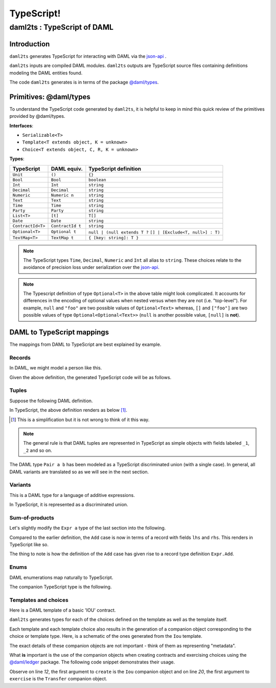 .. Copyright (c) 2020 The DAML Authors. All rights reserved.
.. SPDX-License-Identifier: Apache-2.0

TypeScript!
###########

daml2ts : TypeScript of DAML
============================

Introduction
------------

``daml2ts`` generates TypeScript for interacting with DAML via the `json-api <../json-api/index.html>`_ .

``daml2ts`` inputs are compiled DAML modules. ``daml2ts`` outputs are TypeScript source files containing definitions modeling the DAML entities found.

The code ``daml2ts`` generates is in terms of the package `@daml/types <https://github.com/digital-asset/daml/tree/master/language-support/ts/daml-types>`_.

Primitives: @daml/types
-----------------------

To understand the TypeScript code generated by ``daml2ts``, it is helpful to keep in mind this quick review of the primitives provided by @daml/types.

**Interfaces**:

- ``Serializable<T>``
- ``Template<T extends object, K = unknown>``
- ``Choice<T extends object, C, R, K = unknown>``

  ..
        An object that extends the ``Serializable<T>`` interface has a field ``decoder: () => jtv.Decoder<T>``.
        An object that extends the ``Template<T, K>`` interface has fields ``templateId: string``, ``keyDecoder: ()=> jtv.Decoder<K>``, ``Archive: Choice<T, {}, {}>`` and extends ``Serializable<T>``.
        An object that extends the ``Choice<T, C, R, K>`` interface has fields ``template: () => Template<T, K>``, ``argumentDecoder: () => jtv.Decoder<C>``, ``resultDecoder: () => jtv.Decoder<R>`` and ``choiceName: string``.

**Types**:

+-------------------+------------------+----------------------------------+
| TypeScript        | DAML equiv.      | TypeScript definition            |
+===================+==================+==================================+
| ``Unit``          | ``()``           | ``{}``                           |
+-------------------+------------------+----------------------------------+
| ``Bool``          | ``Bool``         | ``boolean``                      |
+-------------------+------------------+----------------------------------+
| ``Int``           | ``Int``          | ``string``                       |
+-------------------+------------------+----------------------------------+
| ``Decimal``       | ``Decimal``      | ``string``                       |
+-------------------+------------------+----------------------------------+
| ``Numeric``       | ``Numeric n``    | ``string``                       |
+-------------------+------------------+----------------------------------+
| ``Text``          | ``Text``         | ``string``                       |
+-------------------+------------------+----------------------------------+
| ``Time``          | ``Time``         | ``string``                       |
+-------------------+------------------+----------------------------------+
| ``Party``         | ``Party``        | ``string``                       |
+-------------------+------------------+----------------------------------+
| ``List<T>``       | ``[t]``          | ``T[]``                          |
+-------------------+------------------+----------------------------------+
| ``Date``          | ``Date``         | ``string``                       |
+-------------------+------------------+----------------------------------+
| ``ContractId<T>`` | ``ContractId t`` | ``string``                       |
+-------------------+------------------+----------------------------------+
| ``Optional<T>``   | ``Optional t``   | ``null | (null extends T ?``     |
|                   |                  | ``[] | [Exclude<T, null>] : T)`` |
+-------------------+------------------+----------------------------------+
| ``TextMap<T>``    | ``TextMap t``    | ``{ [key: string]: T }``         |
+-------------------+------------------+----------------------------------+

.. note::
   The TypeScript types ``Time``, ``Decimal``, ``Numeric`` and ``Int`` all alias to ``string``. These choices relate to the avoidance of precision loss under serialization over the `json-api <../json-api/index.html>`_.

.. note::
   The Typescript definition of type ``Optional<T>`` in the above table might look complicated. It accounts for differences in the encoding of optional values when nested versus when they are not (i.e. "top-level"). For example, ``null`` and ``"foo"`` are two possible values of ``Optional<Text>`` whereas, ``[]`` and ``["foo"]`` are two possible values of type ``Optional<Optional<Text>>`` (``null`` is another possible value, ``[null]`` is **not**).

DAML to TypeScript mappings
---------------------------

The mappings from DAML to TypeScript are best explained by example.

Records
~~~~~~~

In DAML, we might model a person like this.

.. code-block:: daml
   :linenos:

   data Person =
     Person with
       name: Text
       party: Party
       age: Int

Given the above definition, the generated TypeScript code will be as follows.

.. code-block:: typescript
   :linenos:

   type Person = {
     name: string;
     party: daml.Party;
     age: daml.Int;
   }

Tuples
~~~~~~

Suppose the following DAML definition.

.. code-block:: daml
   :linenos:

   data Pair a b = Pair (a, b)

In TypeScript, the above definition renders as below [1]_.

.. code-block:: typescript
   :linenos:

   type Pair<a, b> =
     |  { tag: 'Pair'; value: {_1: a, _2: b} }


.. [1] This is a simplification but it is not wrong to think of it this way.

.. note::
   The general rule is that DAML tuples are represented in TypeScript as simple objects with fields labeled ``_1``, ``_2`` and so on.

The DAML type ``Pair a b`` has been modeled as a TypeScript discriminated union (with a single case). In general, all DAML variants are translated so as we will see in the next section.

Variants
~~~~~~~~

This is a DAML type for a language of additive expressions.

.. code-block:: daml
   :linenos:

   data Expr a =
       Lit a
     | Var Text
     | Add (Expr a, Expr a)

In TypeScript, it is represented as a discriminated union.

.. code-block:: typescript
   :linenos:

   type Expr<a> =
     |  { tag: 'Lit'; value: a }
     |  { tag: 'Var'; value: string }
     |  { tag: 'Add'; value: {_1: Expr<a>, _2: Expr<a>} }

Sum-of-products
~~~~~~~~~~~~~~~~

Let's slightly modify the ``Expr a`` type of the last section into the following.

.. code-block:: daml
   :linenos:

   data Expr a =
       Lit a
     | Var Text
     | Add {lhs: Expr a, rhs: Expr a}

Compared to the earlier definition, the ``Add`` case is now in terms of a record with fields ``lhs`` and ``rhs``. This renders in TypeScript like so.

.. code-block:: typescript
   :linenos:

   type Expr<a> =
     |  { tag: 'Lit2'; value: a }
     |  { tag: 'Var2'; value: string }
     |  { tag: 'Add'; value: Expr.Add<a> }

   namespace Expr {
     type Add<a> = {
       lhs: Expr<a>;
       rhs: Expr<a>;
     }
   }

The thing to note is how the definition of the ``Add`` case has given rise to a record type definition ``Expr.Add``.

Enums
~~~~~

DAML enumerations map naturally to TypeScript.

.. code-block:: daml
   :linenos:

   data Color = Red | Blue | Yellow

The companion TypeScript type is the following.

.. code-block:: typescript
   :linenos:

   enum Color {
     Red = 'Red',
     Blue = 'Blue',
     Yellow = 'Yellow',
   }

Templates and choices
~~~~~~~~~~~~~~~~~~~~~

Here is a DAML template of a basic 'IOU' contract.

.. code-block:: daml
   :linenos:

   template Iou
     with
       issuer: Party
       owner: Party
       currency: Text
       amount: Decimal
     where
       signatory issuer
       choice Transfer: ContractId Iou
         with
           newOwner: Party
         controller owner
         do
           create this with owner = newOwner

``daml2ts`` generates types for each of the choices defined on the template as well as the template itself.

.. code-block:: typescript
   :linenos:

   type Transfer = {
     newOwner: daml.Party;
   }

   type Iou = {
     issuer: daml.Party;
     owner: daml.Party;
     currency: string;
     amount: daml.Numeric;
   }

Each template and each template choice also results in the generation of a companion object corresponding to the choice or template type. Here, is a schematic of the ones generated from the ``Iou`` template.

.. code-block:: typescript
   :linenos:

   const Transfer: daml.Serializable<Transfer> = ({
     /* ... */
     }),
   })

   const Iou: daml.Template<Iou, undefined> & {
     Archive: daml.Choice<Iou, DA_Internal_Template.Archive, {}, undefined>;
     Transfer: daml.Choice<Iou, Transfer, daml.ContractId<Iou>, undefined>;
   } = {
     /* ... */
   }

The exact details of these companion objects are not important - think of them as representing "metadata".

What **is** important is the use of the companion objects when creating contracts and exercising choices using the `@daml/ledger <https://github.com/digital-asset/daml/tree/master/language-support/ts/daml-ledger>`_ package. The following code snippet demonstrates their usage.

.. code-block:: typescript
   :linenos:

   import Ledger from  '@daml/ledger';
   const ledger = new Ledger(/* ... */);

   // Contract creation; Bank issues Alice a USD $1MM IOU.

   const iouDetails: Iou = {
     issuer: 'Chase',
     owner: 'Alice',
     currency: 'USD',
     amount: 1000000.0,
   };
   const aliceIouCreateEvent = await ledger.create(Iou, iouDetails);
   const aliceIouContractId = aliceIouCreateEvent.contractId;

   // Choice execution; Alice transfers ownership of the IOU to Bob.

   const transferDetails: Transfer = {
     newOwner: 'Bob',
   }
   const [bobIouContractId, _] = await ledger.exercise(Transfer, aliceIouContractId, transferDetails);

Observe on line *12*, the first argument to ``create`` is the ``Iou`` companion object and on line *20*, the first argument to ``exercise`` is the ``Transfer`` companion object.
